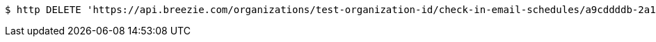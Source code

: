 [source,bash]
----
$ http DELETE 'https://api.breezie.com/organizations/test-organization-id/check-in-email-schedules/a9cddddb-2a1c-4822-b24b-cb4897ce60a0' 'Authorization: Bearer:0b79bab50daca910b000d4f1a2b675d604257e42'
----
